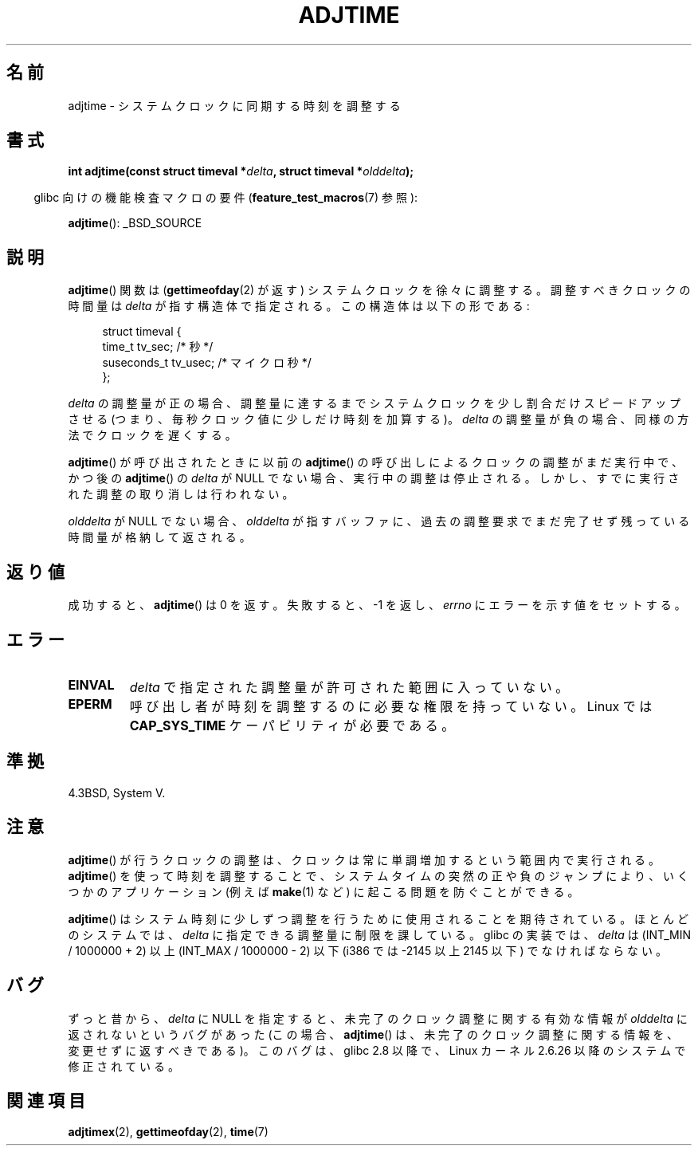 .\" Copyright (c) 2006 by Michael Kerrisk <mtk.manpages@gmail.com>
.\"
.\" Permission is granted to make and distribute verbatim copies of this
.\" manual provided the copyright notice and this permission notice are
.\" preserved on all copies.
.\"
.\" Permission is granted to copy and distribute modified versions of this
.\" manual under the conditions for verbatim copying, provided that the
.\" entire resulting derived work is distributed under the terms of a
.\" permission notice identical to this one.
.\"
.\" Since the Linux kernel and libraries are constantly changing, this
.\" manual page may be incorrect or out-of-date.  The author(s) assume no
.\" responsibility for errors or omissions, or for damages resulting from
.\" the use of the information contained herein.  The author(s) may not
.\" have taken the same level of care in the production of this manual,
.\" which is licensed free of charge, as they might when working
.\" professionally.
.\"
.\" Formatted or processed versions of this manual, if unaccompanied by
.\" the source, must acknowledge the copyright and authors of this work.
.\"
.\" Japanese Version Copyright (c) 2006 Akihiro MOTOKI all rights reserved.
.\" Translated 2006-07-16, Akihiro MOTOKI <amotoki@dd.iij4u.or.jp>
.\"
.TH ADJTIME 3 2008-06-22 "Linux" "Linux Programmer's Manual"
.SH 名前
adjtime \- システムクロックに同期する時刻を調整する
.SH 書式
.nf
.BI "int adjtime(const struct timeval *" delta ", struct timeval *" olddelta );
.fi
.sp
.in -4n
glibc 向けの機能検査マクロの要件
.RB ( feature_test_macros (7)
参照):
.in
.sp
.BR adjtime ():
_BSD_SOURCE
.SH 説明
.BR adjtime ()
関数は
.RB ( gettimeofday (2)
が返す) システムクロックを徐々に調整する。
調整すべきクロックの時間量は
.I delta
が指す構造体で指定される。
この構造体は以下の形である:
.in +4n
.nf

struct timeval {
    time_t      tv_sec;     /* 秒 */
    suseconds_t tv_usec;    /* マイクロ秒 */
};
.fi
.in
.PP
.I delta
の調整量が正の場合、調整量に達するまでシステムクロックを
少し割合だけスピードアップさせる (つまり、毎秒クロック値に少しだけ
時刻を加算する)。
.I delta
の調整量が負の場合、同様の方法でクロックを遅くする。

.BR adjtime ()
が呼び出されたときに以前の
.BR adjtime ()
の呼び出しによるクロックの調整がまだ実行中で、かつ後の
.BR adjtime ()
の
.I delta
が NULL でない場合、実行中の調整は停止される。
しかし、すでに実行された調整の取り消しは行われない。

.I olddelta
が NULL でない場合、
.I olddelta
が指すバッファに、過去の調整要求でまだ完了せず残っている時間量が
格納して返される。
.SH 返り値
成功すると、
.BR adjtime ()
は 0 を返す。失敗すると、\-1 を返し、
.I errno
にエラーを示す値をセットする。
.SH エラー
.TP
.B EINVAL
.I delta
で指定された調整量が許可された範囲に入っていない。
.TP
.B EPERM
呼び出し者が時刻を調整するのに必要な権限を持っていない。
Linux では
.B CAP_SYS_TIME
ケーパビリティが必要である。
.SH 準拠
4.3BSD, System V.
.SH 注意
.BR adjtime ()
が行うクロックの調整は、クロックは常に単調増加するという範囲内で
実行される。
.BR adjtime ()
を使って時刻を調整することで、システムタイムの突然の正や負のジャンプ
により、いくつかのアプリケーション (例えば
.BR make (1)
など) に起こる問題を防ぐことができる。

.BR adjtime ()
はシステム時刻に少しずつ調整を行うために使用されることを期待されている。
ほとんどのシステムでは、
.I delta
に指定できる調整量に制限を課している。
glibc の実装では、
.I delta
は (INT_MIN / 1000000 + 2) 以上 (INT_MAX / 1000000 \- 2) 以下
(i386 では \-2145 以上 2145 以下) でなければならない。
.SH バグ
ずっと昔から、
.\" http://sourceware.org/bugzilla/show_bug?id=2449
.\" http://bugzilla.kernel.org/show_bug.cgi?id=6761
.I delta
に NULL を指定すると、未完了のクロック調整に関する有効な情報が
.I olddelta
に返されないというバグがあった (この場合、
.BR adjtime ()
は、未完了のクロック調整に関する情報を、変更せずに返すべきである)。
このバグは、
.\" adjtimex() の新しいフラグ ADJ_OFFSET_SS_READ のおかげだ。
glibc 2.8 以降で、Linux カーネル 2.6.26 以降のシステムで修正されている。
.SH 関連項目
.BR adjtimex (2),
.BR gettimeofday (2),
.BR time (7)
